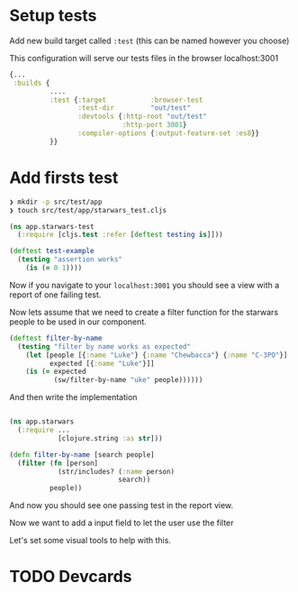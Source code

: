 * Setup tests

Add new build target called =:test= (this can be named however you choose)

This configuration will serve our tests files in the browser localhost:3001

#+begin_src clojure
  {...
   :builds {
            ....
            :test {:target           :browser-test
                   :test-dir         "out/test"
                   :devtools {:http-root "out/test"
                              :http-port 3001}
                   :compiler-options {:output-feature-set :es8}}
            }}
#+end_src



* Add firsts test

#+begin_src bash
  ❯ mkdir -p src/test/app
  ❯ touch src/test/app/starwars_test.cljs
#+end_src

#+begin_src clojure
(ns app.starwars-test
  (:require [cljs.test :refer [deftest testing is]]))

(deftest test-example
  (testing "assertion works"
    (is (= 0 1))))
#+end_src

Now if you navigate to your =localhost:3001= you should see a
view with a report of one failing test.

Now lets assume that we need to create a filter function for the starwars people
to be used in our component.

#+begin_src clojure
(deftest filter-by-name
  (testing "filter by name works as expected"
    (let [people [{:name "Luke"} {:name "Chewbacca"} {:name "C-3PO"}]
          expected [{:name "Luke"}]]
    (is (= expected
           (sw/filter-by-name "uke" people))))))
#+end_src

And then write the implementation

#+begin_src clojure

  (ns app.starwars
    (:require ...
              [clojure.string :as str]))

  (defn filter-by-name [search people]
    (filter (fn [person]
              (str/includes? (:name person)
                             search))
            people))
#+end_src

And now you should see one passing test in the report view.

Now we want to add a input field to let the user use the filter

Let's set some visual tools to help with this.

* TODO Devcards
